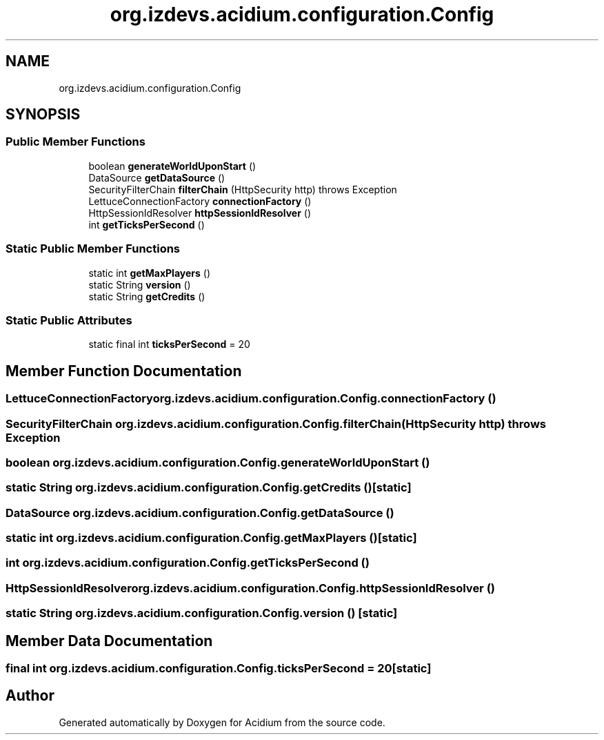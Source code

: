 .TH "org.izdevs.acidium.configuration.Config" 3 "Version Alpha-0.1" "Acidium" \" -*- nroff -*-
.ad l
.nh
.SH NAME
org.izdevs.acidium.configuration.Config
.SH SYNOPSIS
.br
.PP
.SS "Public Member Functions"

.in +1c
.ti -1c
.RI "boolean \fBgenerateWorldUponStart\fP ()"
.br
.ti -1c
.RI "DataSource \fBgetDataSource\fP ()"
.br
.ti -1c
.RI "SecurityFilterChain \fBfilterChain\fP (HttpSecurity http)  throws Exception "
.br
.ti -1c
.RI "LettuceConnectionFactory \fBconnectionFactory\fP ()"
.br
.ti -1c
.RI "HttpSessionIdResolver \fBhttpSessionIdResolver\fP ()"
.br
.ti -1c
.RI "int \fBgetTicksPerSecond\fP ()"
.br
.in -1c
.SS "Static Public Member Functions"

.in +1c
.ti -1c
.RI "static int \fBgetMaxPlayers\fP ()"
.br
.ti -1c
.RI "static String \fBversion\fP ()"
.br
.ti -1c
.RI "static String \fBgetCredits\fP ()"
.br
.in -1c
.SS "Static Public Attributes"

.in +1c
.ti -1c
.RI "static final int \fBticksPerSecond\fP = 20"
.br
.in -1c
.SH "Member Function Documentation"
.PP 
.SS "LettuceConnectionFactory org\&.izdevs\&.acidium\&.configuration\&.Config\&.connectionFactory ()"

.SS "SecurityFilterChain org\&.izdevs\&.acidium\&.configuration\&.Config\&.filterChain (HttpSecurity http) throws Exception"

.SS "boolean org\&.izdevs\&.acidium\&.configuration\&.Config\&.generateWorldUponStart ()"

.SS "static String org\&.izdevs\&.acidium\&.configuration\&.Config\&.getCredits ()\fR [static]\fP"

.SS "DataSource org\&.izdevs\&.acidium\&.configuration\&.Config\&.getDataSource ()"

.SS "static int org\&.izdevs\&.acidium\&.configuration\&.Config\&.getMaxPlayers ()\fR [static]\fP"

.SS "int org\&.izdevs\&.acidium\&.configuration\&.Config\&.getTicksPerSecond ()"

.SS "HttpSessionIdResolver org\&.izdevs\&.acidium\&.configuration\&.Config\&.httpSessionIdResolver ()"

.SS "static String org\&.izdevs\&.acidium\&.configuration\&.Config\&.version ()\fR [static]\fP"

.SH "Member Data Documentation"
.PP 
.SS "final int org\&.izdevs\&.acidium\&.configuration\&.Config\&.ticksPerSecond = 20\fR [static]\fP"


.SH "Author"
.PP 
Generated automatically by Doxygen for Acidium from the source code\&.
